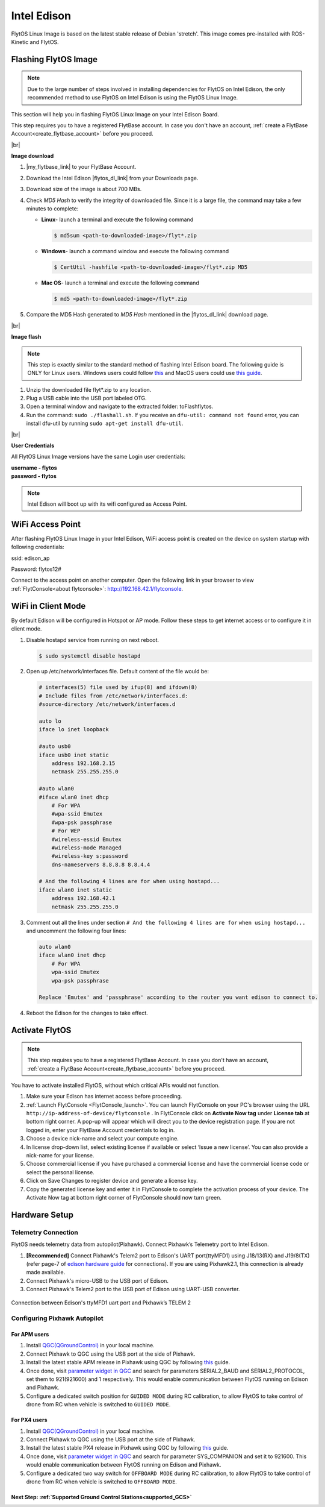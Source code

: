 .. _edison_guide:


Intel Edison
============

FlytOS Linux Image is based on the latest stable release of Debian 'stretch'. This image comes pre-installed with ROS-Kinetic and FlytOS.

.. _FlytOS_linux_image_edison:

Flashing FlytOS Image
^^^^^^^^^^^^^^^^^^^^^

.. note:: Due to the large number of steps involved in installing dependencies for FlytOS on Intel Edison, the only recommended method to use FlytOS on Intel Edison is using the FlytOS Linux Image.

This section will help you in flashing FlytOS Linux Image on your Intel Edison Board.

This step requires you to have a registered FlytBase account. In case you don't have an account, :ref:`create a FlytBase Account<create_flytbase_account>` before you proceed.

|br|

**Image download**

1. |my_flytbase_link| to your FlytBase Account.
2. Download the Intel Edison |flytos_dl_link| from your Downloads page.
3. Download size of the image is about 700 MBs.
4. Check *MD5 Hash* to verify the integrity of downloaded file. Since it is a large file, the command may take a few minutes to complete:

   * **Linux**- launch a terminal and execute the following command

     .. code-block:: bash

         $ md5sum <path-to-downloaded-image>/flyt*.zip

   * **Windows**- launch a command window and execute the following command

     .. code-block:: bash

         $ CertUtil -hashfile <path-to-downloaded-image>/flyt*.zip MD5

   * **Mac OS**- launch a terminal and execute the following command

     .. code-block:: bash

         $ md5 <path-to-downloaded-image>/flyt*.zip
		
5. Compare the MD5 Hash generated to *MD5 Hash* mentioned in the |flytos_dl_link| download page.

|br|

**Image flash**

.. note:: This step is exactly similar to the standard method of flashing Intel Edison board. The following guide is ONLY for Linux users. Windows users could follow `this <https://software.intel.com/en-us/flashing-firmware-on-your-intel-edison-board-windows>`_ and MacOS users could use `this guide <https://software.intel.com/en-us/node/637974#manual-flash-process>`_.

1. Unzip the downloaded file flyt*.zip to any location.
2. Plug a USB cable into the USB port labeled OTG.
3. Open a terminal window and navigate to the extracted folder: toFlashflytos.
4. Run the command: ``sudo ./flashall.sh``. If you receive an ``dfu-util: command not found`` error, you can install dfu-util by running ``sudo apt-get install dfu-util``.

|br|

**User Credentials**

All FlytOS Linux Image versions have the same Login user credentials:

| **username - flytos**
| **password - flytos**

.. note:: Intel Edison will boot up with its wifi configured as Access Point.

.. _edison_wifiap:

WiFi Access Point
^^^^^^^^^^^^^^^^^

After flashing FlytOS Linux Image in your Intel Edison, WiFi access point is created on the device on system startup with following credentials:

ssid:       edison_ap

Password:   flytos12#

Connect to the access point on another computer. Open the following link in your browser to view :ref:`FlytConsole<about flytconsole>`: http://192.168.42.1/flytconsole. 


.. _edison_wificlient:

WiFi in Client Mode
^^^^^^^^^^^^^^^^^^^

By default Edison will be configured in Hotspot or AP mode. Follow these steps to get internet access or to configure it in client mode.

1. Disable hostapd service from running on next reboot.
   
   .. code-block:: bash

       $ sudo systemctl disable hostapd

2. Open up /etc/network/interfaces file. Default content of the file would be:
   
   .. code-block:: bash

		   # interfaces(5) file used by ifup(8) and ifdown(8)
		   # Include files from /etc/network/interfaces.d:
		   #source-directory /etc/network/interfaces.d

		   auto lo
		   iface lo inet loopback

		   #auto usb0
		   iface usb0 inet static
		       address 192.168.2.15
		       netmask 255.255.255.0

		   #auto wlan0
		   #iface wlan0 inet dhcp
		       # For WPA
		       #wpa-ssid Emutex
		       #wpa-psk passphrase
		       # For WEP
		       #wireless-essid Emutex
		       #wireless-mode Managed
		       #wireless-key s:password
		       dns-nameservers 8.8.8.8 8.8.4.4

		   # And the following 4 lines are for when using hostapd...
		   iface wlan0 inet static
		       address 192.168.42.1
		       netmask 255.255.255.0

3. Comment out all the lines under section ``# And the following 4 lines are for`` ``when using hostapd...`` and uncomment the following four lines:
   
   .. code-block:: bash

		   auto wlan0
		   iface wlan0 inet dhcp
		       # For WPA
		       wpa-ssid Emutex
		       wpa-psk passphrase

		   Replace 'Emutex' and 'passphrase' according to the router you want edison to connect to.

4. Reboot the Edison for the changes to take effect.
   
.. _activate_flytos_edison:

Activate FlytOS
^^^^^^^^^^^^^^^

.. note:: This step requires you to have a registered FlytBase Account. In case you don't have an account, :ref:`create a FlytBase Account<create_flytbase_account>` before you proceed.

You have to activate installed FlytOS, without which critical APIs would not function.

1. Make sure your Edison has internet access before proceeding.
2. :ref:`Launch FlytConsole <FlytConsole_launch>`. You can launch FlytConsole on your PC's browser using the URL ``http://ip-address-of-device/flytconsole`` . In FlytConsole click on **Activate Now tag** under **License tab** at bottom right corner. A pop-up will appear which will direct you to the device registration page. If you are not logged in, enter your FlytBase Account credentials to log in.
3. Choose a device nick-name and select your compute engine.
4. In license drop-down list, select existing license if available or select ‘Issue a new license’. You can also provide a nick-name for your license.
5. Choose commercial license if you have purchased a commercial license and have the commercial license code or select the personal license.
6. Click on Save Changes to register device and generate a license key.
7. Copy the generated license key and enter it in FlytConsole to complete the activation process of your device. The Activate Now tag at bottom right corner of FlytConsole should now turn green.


Hardware Setup
^^^^^^^^^^^^^^^


Telemetry Connection
""""""""""""""""""""

FlytOS needs telemetry data from autopilot(Pixhawk). Connect Pixhawk’s Telemetry port to Intel Edison.

1. **[Recommended]** Connect Pixhawk's Telem2 port to Edison's UART port(ttyMFD1) using J18/13(RX) and J19/8(TX) (refer page-7 of `edison hardware guide <http://download.intel.com/support/edison/sb/edisonbreakout_hg_331190006.pdf>`_ for connections). If you are using Pixhawk2.1, this connection is already made available.
2. Connect Pixhawk's micro-USB to the USB port of Edison.
3. Connect Pixhawk's Telem2 port to the USB port of Edison using UART-USB converter.


.. figure:: /_static/Images/edison_pixhawk.jpg
  :align: center
  :scale: 100 %

  Connection between Edison's ttyMFD1 uart port and Pixhawk’s TELEM 2

Configuring Pixhawk Autopilot
"""""""""""""""""""""""""""""

For APM users
-------------

1. Install `QGC(QGroundControl) <http://qgroundcontrol.com/>`_ in your local machine.
2. Connect Pixhawk to QGC using the USB port at the side of Pixhawk.
3. Install the latest stable APM release in Pixhawk using QGC by following `this <https://donlakeflyer.gitbooks.io/qgroundcontrol-user-guide/content/SetupView/Firmware.html>`__ guide.
4. Once done, visit `parameter widget in QGC <https://donlakeflyer.gitbooks.io/qgroundcontrol-user-guide/content/SetupView/Parameters.html>`_ and search for parameters SERIAL2_BAUD and SERIAL2_PROTOCOL, set them to 921(921600) and 1 respectively. This would enable communication between FlytOS running on Edison and Pixhawk.
5. Configure a dedicated switch position for ``GUIDED MODE`` during RC calibration, to allow FlytOS to take control of drone from RC when vehicle is switched to ``GUIDED MODE``.

For PX4 users
-------------

1. Install `QGC(QGroundControl) <http://qgroundcontrol.com/>`_ in your local machine.
2. Connect Pixhawk to QGC using the USB port at the side of Pixhawk.
3. Install the latest stable PX4 release in Pixhawk using QGC by following `this <https://donlakeflyer.gitbooks.io/qgroundcontrol-user-guide/content/SetupView/Firmware.html>`__ guide.
4. Once done, visit `parameter widget in QGC <https://donlakeflyer.gitbooks.io/qgroundcontrol-user-guide/content/SetupView/Parameters.html>`_ and search for parameter SYS_COMPANION and set it to 921600. This would enable communication between FlytOS running on Edison and Pixhawk.
5. Configure a dedicated two way switch for ``OFFBOARD MODE`` during RC calibration, to allow FlytOS to take control of drone from RC when vehicle is switched to ``OFFBOARD MODE``.


Next Step: :ref:`Supported Ground Control Stations<supported_GCS>`
------------------------------------------------------------------


.. |my_flytbase_link| raw:: html

   <a href="https://my.flytbase.com" target="_blank">Login</a>

.. |flytos_dl_link| raw:: html

   <a href="https://my.flytbase.com/FlytOS" target="_blank">FlytOS Linux Image</a>

.. |br| raw:: html

   <br />
